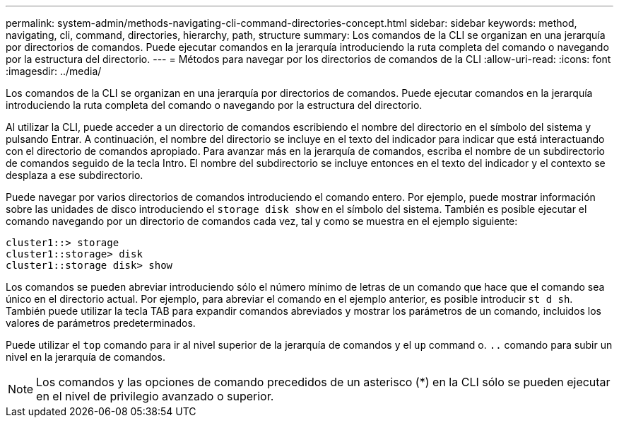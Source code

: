 ---
permalink: system-admin/methods-navigating-cli-command-directories-concept.html 
sidebar: sidebar 
keywords: method, navigating, cli, command, directories, hierarchy, path, structure 
summary: Los comandos de la CLI se organizan en una jerarquía por directorios de comandos. Puede ejecutar comandos en la jerarquía introduciendo la ruta completa del comando o navegando por la estructura del directorio. 
---
= Métodos para navegar por los directorios de comandos de la CLI
:allow-uri-read: 
:icons: font
:imagesdir: ../media/


[role="lead"]
Los comandos de la CLI se organizan en una jerarquía por directorios de comandos. Puede ejecutar comandos en la jerarquía introduciendo la ruta completa del comando o navegando por la estructura del directorio.

Al utilizar la CLI, puede acceder a un directorio de comandos escribiendo el nombre del directorio en el símbolo del sistema y pulsando Entrar. A continuación, el nombre del directorio se incluye en el texto del indicador para indicar que está interactuando con el directorio de comandos apropiado. Para avanzar más en la jerarquía de comandos, escriba el nombre de un subdirectorio de comandos seguido de la tecla Intro. El nombre del subdirectorio se incluye entonces en el texto del indicador y el contexto se desplaza a ese subdirectorio.

Puede navegar por varios directorios de comandos introduciendo el comando entero. Por ejemplo, puede mostrar información sobre las unidades de disco introduciendo el `storage disk show` en el símbolo del sistema. También es posible ejecutar el comando navegando por un directorio de comandos cada vez, tal y como se muestra en el ejemplo siguiente:

[listing]
----
cluster1::> storage
cluster1::storage> disk
cluster1::storage disk> show
----
Los comandos se pueden abreviar introduciendo sólo el número mínimo de letras de un comando que hace que el comando sea único en el directorio actual. Por ejemplo, para abreviar el comando en el ejemplo anterior, es posible introducir `st d sh`. También puede utilizar la tecla TAB para expandir comandos abreviados y mostrar los parámetros de un comando, incluidos los valores de parámetros predeterminados.

Puede utilizar el `top` comando para ir al nivel superior de la jerarquía de comandos y el `up` command o. `..` comando para subir un nivel en la jerarquía de comandos.

[NOTE]
====
Los comandos y las opciones de comando precedidos de un asterisco (*) en la CLI sólo se pueden ejecutar en el nivel de privilegio avanzado o superior.

====